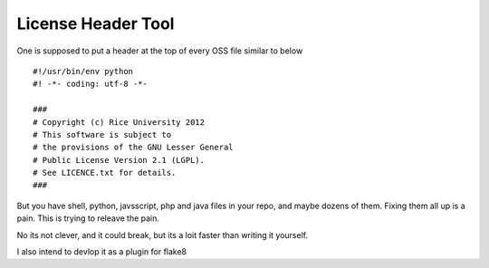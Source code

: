 ===================
License Header Tool
===================

One is supposed to put a header at the top of every OSS file similar to below ::

 #!/usr/bin/env python
 #! -*- coding: utf-8 -*-

 ###
 # Copyright (c) Rice University 2012
 # This software is subject to
 # the provisions of the GNU Lesser General
 # Public License Version 2.1 (LGPL).
 # See LICENCE.txt for details.
 ###

But you have shell, python, javsscript, php and java files in your repo,
and maybe dozens of them.  Fixing them all up is a pain.  This is trying to releave the pain.

No its not clever, and it could break, but its a loit faster than writing it 
yourself.

I also intend to devlop it as a plugin for flake8


